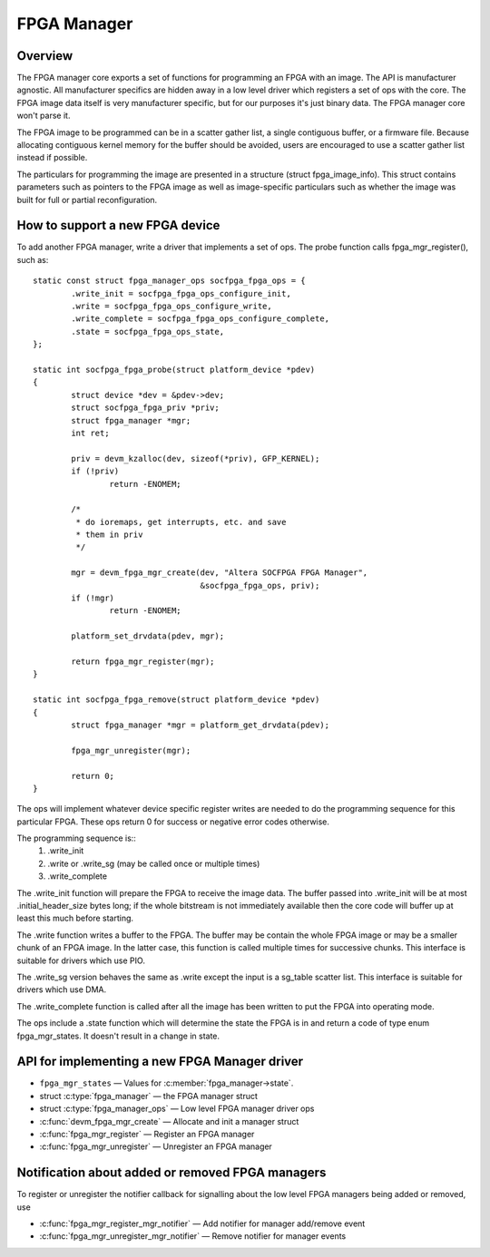 FPGA Manager
============

Overview
--------

The FPGA manager core exports a set of functions for programming an FPGA with
an image.  The API is manufacturer agnostic.  All manufacturer specifics are
hidden away in a low level driver which registers a set of ops with the core.
The FPGA image data itself is very manufacturer specific, but for our purposes
it's just binary data.  The FPGA manager core won't parse it.

The FPGA image to be programmed can be in a scatter gather list, a single
contiguous buffer, or a firmware file.  Because allocating contiguous kernel
memory for the buffer should be avoided, users are encouraged to use a scatter
gather list instead if possible.

The particulars for programming the image are presented in a structure (struct
fpga_image_info).  This struct contains parameters such as pointers to the
FPGA image as well as image-specific particulars such as whether the image was
built for full or partial reconfiguration.

How to support a new FPGA device
--------------------------------

To add another FPGA manager, write a driver that implements a set of ops.  The
probe function calls fpga_mgr_register(), such as::

	static const struct fpga_manager_ops socfpga_fpga_ops = {
		.write_init = socfpga_fpga_ops_configure_init,
		.write = socfpga_fpga_ops_configure_write,
		.write_complete = socfpga_fpga_ops_configure_complete,
		.state = socfpga_fpga_ops_state,
	};

	static int socfpga_fpga_probe(struct platform_device *pdev)
	{
		struct device *dev = &pdev->dev;
		struct socfpga_fpga_priv *priv;
		struct fpga_manager *mgr;
		int ret;

		priv = devm_kzalloc(dev, sizeof(*priv), GFP_KERNEL);
		if (!priv)
			return -ENOMEM;

		/*
		 * do ioremaps, get interrupts, etc. and save
		 * them in priv
		 */

		mgr = devm_fpga_mgr_create(dev, "Altera SOCFPGA FPGA Manager",
					   &socfpga_fpga_ops, priv);
		if (!mgr)
			return -ENOMEM;

		platform_set_drvdata(pdev, mgr);

		return fpga_mgr_register(mgr);
	}

	static int socfpga_fpga_remove(struct platform_device *pdev)
	{
		struct fpga_manager *mgr = platform_get_drvdata(pdev);

		fpga_mgr_unregister(mgr);

		return 0;
	}


The ops will implement whatever device specific register writes are needed to
do the programming sequence for this particular FPGA.  These ops return 0 for
success or negative error codes otherwise.

The programming sequence is::
 1. .write_init
 2. .write or .write_sg (may be called once or multiple times)
 3. .write_complete

The .write_init function will prepare the FPGA to receive the image data.  The
buffer passed into .write_init will be at most .initial_header_size bytes long;
if the whole bitstream is not immediately available then the core code will
buffer up at least this much before starting.

The .write function writes a buffer to the FPGA. The buffer may be contain the
whole FPGA image or may be a smaller chunk of an FPGA image.  In the latter
case, this function is called multiple times for successive chunks. This interface
is suitable for drivers which use PIO.

The .write_sg version behaves the same as .write except the input is a sg_table
scatter list. This interface is suitable for drivers which use DMA.

The .write_complete function is called after all the image has been written
to put the FPGA into operating mode.

The ops include a .state function which will determine the state the FPGA is in
and return a code of type enum fpga_mgr_states.  It doesn't result in a change
in state.

API for implementing a new FPGA Manager driver
----------------------------------------------

* ``fpga_mgr_states`` —  Values for :c:member:`fpga_manager->state`.
* struct :c:type:`fpga_manager` —  the FPGA manager struct
* struct :c:type:`fpga_manager_ops` —  Low level FPGA manager driver ops
* :c:func:`devm_fpga_mgr_create` —  Allocate and init a manager struct
* :c:func:`fpga_mgr_register` —  Register an FPGA manager
* :c:func:`fpga_mgr_unregister` —  Unregister an FPGA manager

.. kernel-doc:: include/linux/fpga/fpga-mgr.h
   :functions: fpga_mgr_states

.. kernel-doc:: include/linux/fpga/fpga-mgr.h
   :functions: fpga_manager

.. kernel-doc:: include/linux/fpga/fpga-mgr.h
   :functions: fpga_manager_ops

.. kernel-doc:: drivers/fpga/fpga-mgr.c
   :functions: devm_fpga_mgr_create

.. kernel-doc:: drivers/fpga/fpga-mgr.c
   :functions: fpga_mgr_register

.. kernel-doc:: drivers/fpga/fpga-mgr.c
   :functions: fpga_mgr_unregister

Notification about added or removed FPGA managers
-------------------------------------------------

To register or unregister the notifier callback for signalling
about the low level FPGA managers being added or removed, use

* :c:func:`fpga_mgr_register_mgr_notifier` —  Add notifier for manager add/remove event
* :c:func:`fpga_mgr_unregister_mgr_notifier` —  Remove notifier for manager events

.. kernel-doc:: drivers/fpga/fpga-mgr.c
   :functions: fpga_mgr_register_mgr_notifier

.. kernel-doc:: drivers/fpga/fpga-mgr.c
   :functions: fpga_mgr_unregister_mgr_notifier
